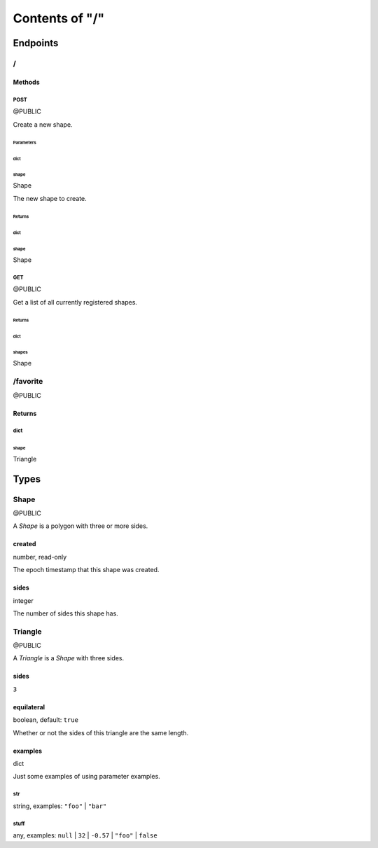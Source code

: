 ===============
Contents of "/"
===============

---------
Endpoints
---------

``````
\/
``````

:::::::
Methods
:::::::

''''''
POST
''''''

@PUBLIC

Create a new shape.

""""""""""
Parameters
""""""""""

~~~~~~
dict
~~~~~~

^^^^^^
shape
^^^^^^

Shape

The new shape to create.

"""""""
Returns
"""""""

~~~~~~
dict
~~~~~~

^^^^^^
shape
^^^^^^

Shape

''''''
GET
''''''

@PUBLIC

Get a list of all currently registered shapes.

"""""""
Returns
"""""""

~~~~~~
dict
~~~~~~

^^^^^^
shapes
^^^^^^

Shape

`````````
/favorite
`````````

@PUBLIC

:::::::
Returns
:::::::

''''''
dict
''''''

""""""
shape
""""""

Triangle

------
Types
------

``````
Shape
``````

@PUBLIC

A `Shape` is a polygon with three or more sides.

:::::::
created
:::::::

number, read-only

The epoch timestamp that this shape was created.

::::::
sides
::::::

integer

The number of sides this shape has.

````````
Triangle
````````

@PUBLIC

A `Triangle` is a `Shape` with three sides.

::::::
sides
::::::

``3``

:::::::::::
equilateral
:::::::::::

boolean, default: ``true``

Whether or not the sides of this triangle are the same length.

::::::::
examples
::::::::

dict

Just some examples of using parameter examples.

''''''
str
''''''

string, examples: ``"foo"`` | ``"bar"``

''''''
stuff
''''''

any, examples: ``null`` | ``32`` | ``-0.57`` | ``"foo"`` | ``false``
